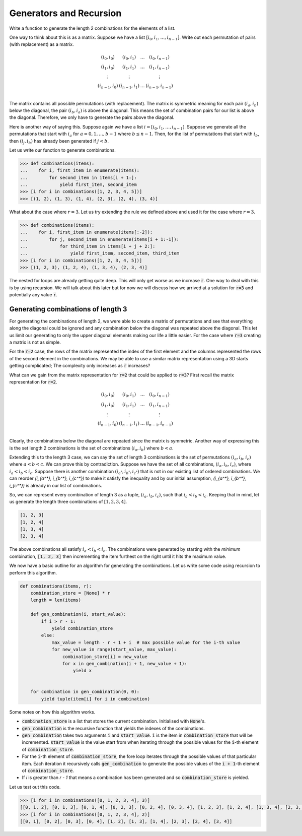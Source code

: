 ========================
Generators and Recursion
========================

Write a function to generate the length 2 combinations for the elements of a list.  

One way to think about this is as a matrix. Suppose we have a list :math:`[i_0, i_1, \dots, i_{n-1}]`. Write out each permutation of pairs (with replacement) as a matrix.

.. math::

   \begin{matrix}
       (i_0, i_0) & (i_0, i_1) & \dots & (i_0, i_{n-1}) \\
       (i_1, i_0) & (i_1, i_1) & \dots & (i_1, i_{n-1}) \\
       \vdots     & \vdots     &       & \vdots         \\
       (i_{n-1}, i_0) & (i_{n-1}, i_1) & \dots & (i_{n-1}, i_{n-1}) \\
   \end{matrix}

The matrix contains all possible permutations (with replacement). The matrix is symmetric meaning for each pair :math:`(i_a, i_b)` below the diagonal, the pair :math:`(i_b, i_a)` is above the diagonal. This means the set of combination pairs for our list is above the diagonal. Therefore, we only have to generate the pairs above the diagonal.

Here is another way of saying this. Suppose again we have a list :math:`i = [i_0, i_1, \dots, i_{n-1}]`. Suppose we generate all the permutations that start with :math:`i_a` for :math:`a=0, 1, \dots, b - 1` where :math:`b \leq n - 1`. Then, for the list of permutations that start with :math:`i_b`, then :math:`(i_j, i_b)` has already been generated if :math:`j < b`.

Let us write our function to generate combinations.

.. code::

   >>> def combinations(items):
   ...    for i, first_item in enumerate(items):
   ...        for second_item in items[i + 1:]:
   ...            yield first_item, second_item
   >>> [i for i in combinations([1, 2, 3, 4, 5])]
   >>> [(1, 2), (1, 3), (1, 4), (2, 3), (2, 4), (3, 4)]

What about the case where :math:`r=3`. Let us try extending the rule we defined above and used it for the case where :math:`r=3`.

.. code::

   >>> def combinations(items):
   ...    for i, first_item in enumerate(items[:-2]):
   ...        for j, second_item in enumerate(items[i + 1:-1]):
   ...            for third_item in items[i + j + 2:]:
   ...                yield first_item, second_item, third_item
   >>> [i for i in combinations([1, 2, 3, 4, 5])]
   >>> [(1, 2, 3), (1, 2, 4), (1, 3, 4), (2, 3, 4)]

The nested for loops are already getting quite deep. This will only get worse as we increase :code:`r`. One way to deal with this is by using recursion. We will talk about this later but for now we will discuss how we arrived at a solution for :code:`r=3` and potentially any value :code:`r`.

-----------------------------------
Generating combinations of length 3
-----------------------------------

For generating the combinations of length 2, we were able to create a matrix of permutations and see that everything along the diagonal could be ignored and any combination below the diagonal was repeated above the diagonal. This let us limit our generating to only the upper diagonal elements making our life a little easier. For the case where :code:`r=3` creating a matrix is not as simple.

For the :code:`r=2` case, the rows of the matrix represented the index of the first element and the columns represented the rows of the second element in the combinations. We may be able to use a similar matrix representation using a 3D starts getting complicated; The complexity only increases as :code:`r` increases?

What can we gain from the matrix representation for :code:`r=2` that could be applied to :code:`r=3`? First recall the matrix representation for :code:`r=2`.

.. math::

   \begin{matrix}
       (i_0, i_0) & (i_0, i_1) & \dots & (i_0, i_{n-1}) \\
       (i_1, i_0) & (i_1, i_1) & \dots & (i_1, i_{n-1}) \\
       \vdots     & \vdots     &       & \vdots         \\
       (i_{n-1}, i_0) & (i_{n-1}, i_1) & \dots & (i_{n-1}, i_{n-1}) \\
   \end{matrix}

Clearly, the combinations below the diagonal are repeated since the matrix is symmetric. Another way of expressing this is the set length 2 combinations is the set of combinations :math:`(i_a, i_b)` where :math:`b < a`.

Extending this to the length 3 case, we can say the set of length 3 combinations is the set of permutations :math:`(i_a, i_b, i_c)` where :math:`a < b < c`. We can prove this by contradiction. Suppose we have the set of all combinations, :math:`(i_a, i_b, i_c)`, where :math:`i_a < i_b < i_c`. Suppose there is another combination :math:`(i_{a^*}, i_{b^*}, i_{c^*})` that is not in our existing list of ordered combinations. We can reorder `(i_{a^*}, i_{b^*}, i_{c^*})` to make it satisfy the inequality and by our initial assumption, `(i_{a^*}, i_{b^*}, i_{c^*})` is already in our list of combinations.

So, we can represent every combination of length 3 as a tuple, :math:`(i_a, i_b, i_c)`, such that :math:`i_a < i_b < i_c`. Keeping that in mind, let us generate the length three combinations of :math:`[1, 2, 3, 4]`.

.. code::

   [1, 2, 3]
   [1, 2, 4]
   [1, 3, 4]
   [2, 3, 4]

The above combinations all satisfy :math:`i_a < i_b < i_c`. The combinations were generated by starting with the *minimum* combination, :code:`[1, 2, 3]` then incrementing the item furthest on the right until it hits the maximum value.

We now have a basic outline for an algorithm for generating the combinations. Let us write some code using recursion to perform this algorithm.

.. code::


   def combinations(items, r):
       combination_store = [None] * r
       length = len(items)
   
       def gen_combination(i, start_value):
           if i > r - 1:
               yield combination_store
           else:
               max_value = length - r + 1 + i  # max possible value for the i-th value
               for new_value in range(start_value, max_value):
                   combination_store[i] = new_value
                   for x in gen_combination(i + 1, new_value + 1):
                       yield x
   
   
       for combination in gen_combination(0, 0):
           yield tuple(item[i] for i in combination)

Some notes on how this algorithm works.

* :code:`combination_store` is a list that stores the current combination. Initialised with :code:`None`'s.
* :code:`gen_combination` is the recursive function that yields the indexes of the combinations.
* :code:`gen_combination` takes two arguments :code:`i` and :code:`start_value`. :code:`i` is the item in :code:`combination_store` that will be incremented. :code:`start_value` is the value start from when iterating through the possible values for the :code:`i`-th element of :code:`combination_store`.
* For the :code:`i`-th element of :code:`combination_store`, the fore loop iterates through the possible values of that particular item. Each iteration it recursively calls :code:`gen_combination` to generate the possible values of the :code:`i + 1`-th element of :code:`combination_store`.
* If `i` is greater than `r - 1` that means a combination has been generated and so :code:`combination_store` is yielded.

Let us test out this code.

.. code::

   >>> [i for i in combinations([0, 1, 2, 3, 4], 3)]
   [[0, 1, 2], [0, 1, 3], [0, 1, 4], [0, 2, 3], [0, 2, 4], [0, 3, 4], [1, 2, 3], [1, 2, 4], [1, 3, 4], [2, 3, 4]]
   >>> [i for i in combinations([0, 1, 2, 3, 4], 2)]
   [[0, 1], [0, 2], [0, 3], [0, 4], [1, 2], [1, 3], [1, 4], [2, 3], [2, 4], [3, 4]]
